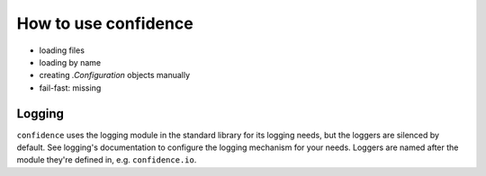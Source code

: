 How to use confidence
=====================

- loading files
- loading by name
- creating `.Configuration` objects manually
- fail-fast: missing

Logging
-------

``confidence`` uses the logging module in the standard library for its logging needs, but the loggers are silenced by default.
See logging's documentation to configure the logging mechanism for your needs.
Loggers are named after the module they're defined in, e.g. ``confidence.io``.
